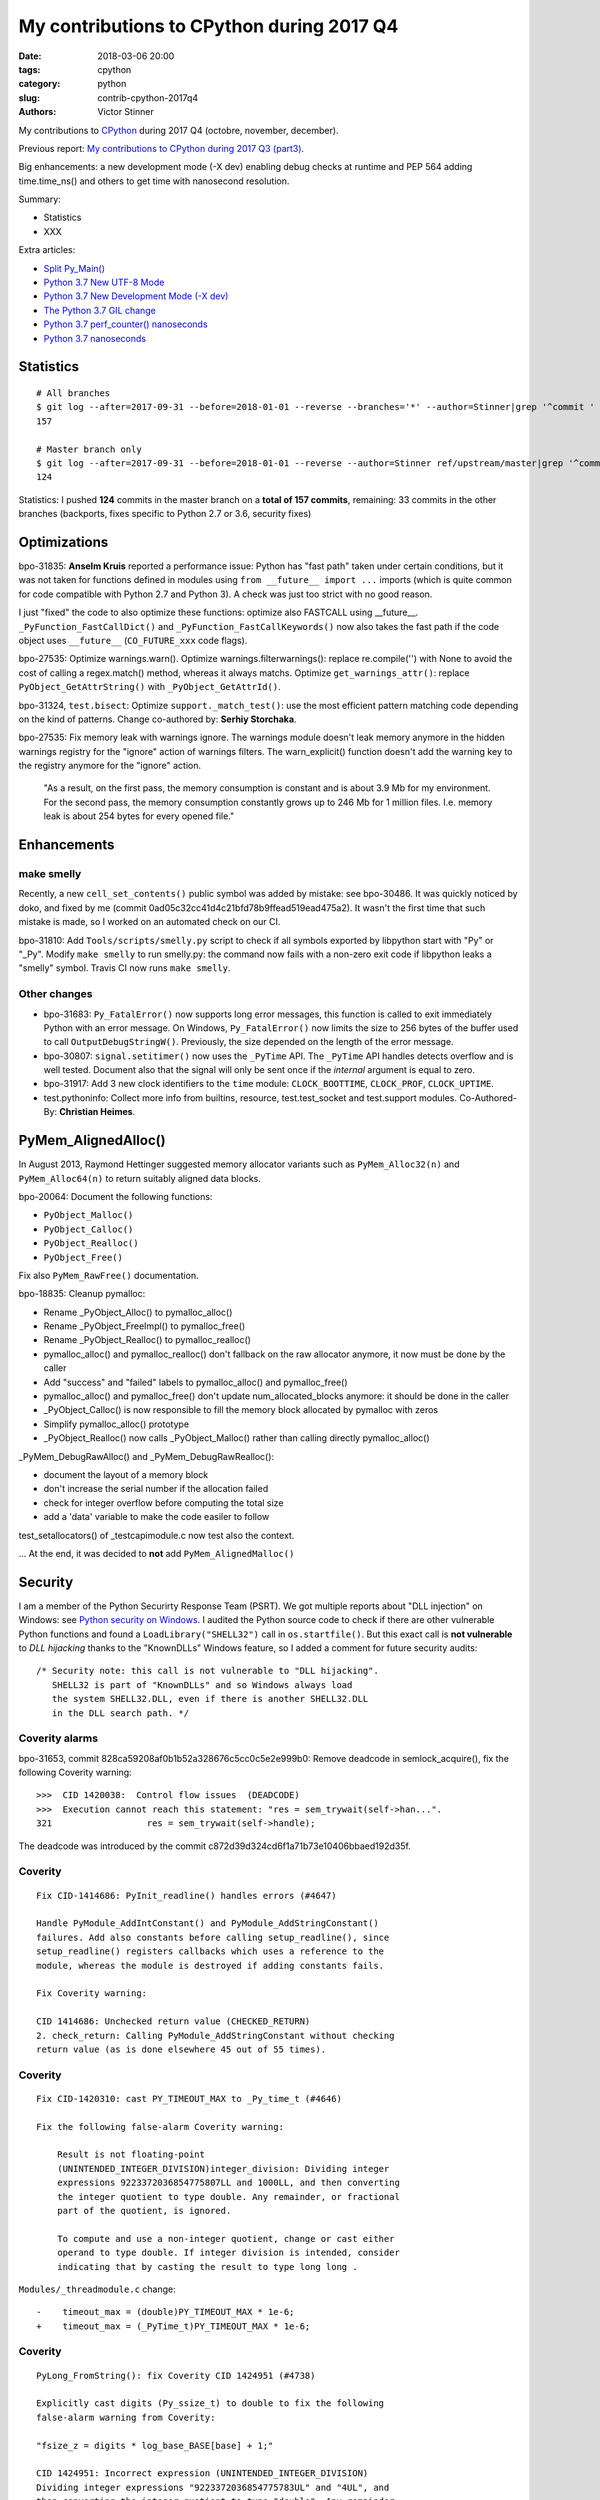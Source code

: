 ++++++++++++++++++++++++++++++++++++++++++
My contributions to CPython during 2017 Q4
++++++++++++++++++++++++++++++++++++++++++

:date: 2018-03-06 20:00
:tags: cpython
:category: python
:slug: contrib-cpython-2017q4
:authors: Victor Stinner

My contributions to `CPython <https://www.python.org/>`_ during 2017 Q4
(octobre, november, december).

Previous report: `My contributions to CPython during 2017 Q3 (part3)
<{filename}/python_contrib_2017q3_part3.rst>`_.

Big enhancements: a new development mode (-X dev) enabling debug checks at
runtime and PEP 564 adding time.time_ns() and others to get time with
nanosecond resolution.

Summary:

* Statistics
* XXX

Extra articles:

* `Split Py_Main() <{filename}/split_pymain.rst>`_
* `Python 3.7 New UTF-8 Mode <{filename}/utf8_mode.rst>`_
* `Python 3.7 New Development Mode (-X dev) <{filename}/dev_mode.rst>`_
* `The Python 3.7 GIL change <{filename}/gil_change.rst>`_
* `Python 3.7 perf_counter() nanoseconds <{filename}/perf_counter_nanoseconds.rst>`_
* `Python 3.7 nanoseconds <{filename}/nanoseconds.rst>`_


Statistics
==========

::

    # All branches
    $ git log --after=2017-09-31 --before=2018-01-01 --reverse --branches='*' --author=Stinner|grep '^commit ' -c
    157

    # Master branch only
    $ git log --after=2017-09-31 --before=2018-01-01 --reverse --author=Stinner ref/upstream/master|grep '^commit ' -c
    124

Statistics: I pushed **124** commits in the master branch on a **total of 157
commits**, remaining: 33 commits in the other branches (backports, fixes
specific to Python 2.7 or 3.6, security fixes)


Optimizations
=============

bpo-31835: **Anselm Kruis** reported a performance issue: Python has "fast path"
taken under certain conditions, but it was not taken for functions defined in
modules using ``from __future__ import ...`` imports (which is quite common for
code compatible with Python 2.7 and Python 3). A check was just too strict with
no good reason.

I just "fixed" the code to also optimize these functions: optimize also
FASTCALL using __future__.  ``_PyFunction_FastCallDict()`` and
``_PyFunction_FastCallKeywords()`` now also takes the fast path if the code
object uses ``__future__`` (``CO_FUTURE_xxx`` code flags).

bpo-27535: Optimize warnings.warn(). Optimize warnings.filterwarnings():
replace re.compile('') with None to avoid the cost of calling a regex.match()
method, whereas it always matchs. Optimize ``get_warnings_attr()``: replace
``PyObject_GetAttrString()`` with ``_PyObject_GetAttrId()``.

bpo-31324, ``test.bisect``: Optimize ``support._match_test()``: use the most
efficient pattern matching code depending on the kind of patterns. Change
co-authored by: **Serhiy Storchaka**.

bpo-27535: Fix memory leak with warnings ignore. The warnings module doesn't
leak memory anymore in the hidden warnings registry for the "ignore" action
of warnings filters. The warn_explicit() function doesn't add the warning
key to the registry anymore for the "ignore" action.

    "As a result, on the first pass, the memory consumption is constant and is
    about 3.9 Mb for my environment. For the second pass, the memory consumption
    constantly grows up to 246 Mb for 1 million files. I.e. memory leak is about
    254 bytes for every opened file."

Enhancements
============

make smelly
-----------

Recently, a new ``cell_set_contents()`` public symbol was added by mistake: see
bpo-30486. It was quickly noticed by doko, and fixed by me (commit
0ad05c32cc41d4c21bfd78b9ffead519ead475a2). It wasn't the first time that such
mistake is made, so I worked on an automated check on our CI.

bpo-31810: Add ``Tools/scripts/smelly.py`` script to check if all symbols
exported by libpython start with "Py" or "_Py". Modify ``make smelly`` to run
smelly.py: the command now fails with a non-zero exit code if libpython leaks a
"smelly" symbol. Travis CI now runs ``make smelly``.

Other changes
-------------

* bpo-31683: ``Py_FatalError()`` now supports long error messages, this
  function is called to exit immediately Python with an error message. On
  Windows, ``Py_FatalError()`` now limits the size to 256 bytes of the buffer
  used to call ``OutputDebugStringW()``. Previously, the size depended on the
  length of the error message.
* bpo-30807: ``signal.setitimer()`` now uses the ``_PyTime`` API. The
  ``_PyTime`` API handles detects overflow and is well tested. Document also
  that the signal will only be sent once if the *internal* argument is equal to
  zero.
* bpo-31917: Add 3 new clock identifiers to the ``time`` module:
  ``CLOCK_BOOTTIME``, ``CLOCK_PROF``, ``CLOCK_UPTIME``.
* test.pythoninfo: Collect more info from builtins, resource, test.test_socket
  and test.support modules. Co-Authored-By: **Christian Heimes**.

PyMem_AlignedAlloc()
====================

In August 2013, Raymond Hettinger suggested memory allocator variants such as
``PyMem_Alloc32(n)`` and ``PyMem_Alloc64(n)`` to return suitably aligned data
blocks.

bpo-20064: Document the following functions:

* ``PyObject_Malloc()``
* ``PyObject_Calloc()``
* ``PyObject_Realloc()``
* ``PyObject_Free()``

Fix also ``PyMem_RawFree()`` documentation.

bpo-18835: Cleanup pymalloc:

* Rename _PyObject_Alloc() to pymalloc_alloc()
* Rename _PyObject_FreeImpl() to pymalloc_free()
* Rename _PyObject_Realloc() to pymalloc_realloc()
* pymalloc_alloc() and pymalloc_realloc() don't fallback on the raw
  allocator anymore, it now must be done by the caller
* Add "success" and "failed" labels to pymalloc_alloc() and
  pymalloc_free()
* pymalloc_alloc() and pymalloc_free() don't update
  num_allocated_blocks anymore: it should be done in the caller
* _PyObject_Calloc() is now responsible to fill the memory block
  allocated by pymalloc with zeros
* Simplify pymalloc_alloc() prototype
* _PyObject_Realloc() now calls _PyObject_Malloc() rather than
  calling directly pymalloc_alloc()

_PyMem_DebugRawAlloc() and _PyMem_DebugRawRealloc():

* document the layout of a memory block
* don't increase the serial number if the allocation failed
* check for integer overflow before computing the total size
* add a 'data' variable to make the code easiler to follow

test_setallocators() of _testcapimodule.c now test also the context.

... At the end, it was decided to **not** add ``PyMem_AlignedMalloc()``

Security
========

I am a member of the Python Securirty Response Team (PSRT). We got multiple
reports about "DLL injection" on Windows: see `Python security on Windows
<http://python-security.readthedocs.io/security.html#windows>`_. I audited the
Python source code to check if there are other vulnerable Python functions and
found a ``LoadLibrary("SHELL32")`` call in ``os.startfile()``. But this exact
call is **not vulnerable** to *DLL hijacking* thanks to the "KnownDLLs" Windows
feature, so I added a comment for future security audits::

    /* Security note: this call is not vulnerable to "DLL hijacking".
       SHELL32 is part of "KnownDLLs" and so Windows always load
       the system SHELL32.DLL, even if there is another SHELL32.DLL
       in the DLL search path. */

Coverity alarms
---------------

bpo-31653, commit 828ca59208af0b1b52a328676c5cc0c5e2e999b0: Remove deadcode in
semlock_acquire(), fix the following Coverity warning::

    >>>  CID 1420038:  Control flow issues  (DEADCODE)
    >>>  Execution cannot reach this statement: "res = sem_trywait(self->han...".
    321                  res = sem_trywait(self->handle);

The deadcode was introduced by the commit
c872d39d324cd6f1a71b73e10406bbaed192d35f.

Coverity
--------

::

    Fix CID-1414686: PyInit_readline() handles errors (#4647)

    Handle PyModule_AddIntConstant() and PyModule_AddStringConstant()
    failures. Add also constants before calling setup_readline(), since
    setup_readline() registers callbacks which uses a reference to the
    module, whereas the module is destroyed if adding constants fails.

    Fix Coverity warning:

    CID 1414686: Unchecked return value (CHECKED_RETURN)
    2. check_return: Calling PyModule_AddStringConstant without checking
    return value (as is done elsewhere 45 out of 55 times).

Coverity
--------

::

    Fix CID-1420310: cast PY_TIMEOUT_MAX to _Py_time_t (#4646)

    Fix the following false-alarm Coverity warning:

        Result is not floating-point
        (UNINTENDED_INTEGER_DIVISION)integer_division: Dividing integer
        expressions 9223372036854775807LL and 1000LL, and then converting
        the integer quotient to type double. Any remainder, or fractional
        part of the quotient, is ignored.

        To compute and use a non-integer quotient, change or cast either
        operand to type double. If integer division is intended, consider
        indicating that by casting the result to type long long .

``Modules/_threadmodule.c`` change::

    -    timeout_max = (double)PY_TIMEOUT_MAX * 1e-6;
    +    timeout_max = (_PyTime_t)PY_TIMEOUT_MAX * 1e-6;

Coverity
--------

::

    PyLong_FromString(): fix Coverity CID 1424951 (#4738)

    Explicitly cast digits (Py_ssize_t) to double to fix the following
    false-alarm warning from Coverity:

    "fsize_z = digits * log_base_BASE[base] + 1;"

    CID 1424951: Incorrect expression (UNINTENDED_INTEGER_DIVISION)
    Dividing integer expressions "9223372036854775783UL" and "4UL", and
    then converting the integer quotient to type "double". Any remainder,
    or fractional part of the quotient, is ignored.

``Objects/longobject.c`` change::

    -        fsize_z = digits * log_base_BASE[base] + 1;
    -        if (fsize_z > MAX_LONG_DIGITS) {
    +        double fsize_z = (double)digits * log_base_BASE[base] + 1.0;
    +        if (fsize_z > (double)MAX_LONG_DIGITS) {

Coverity
--------

faulthandler now uses the _PyTime_t C type rather than double for timeout. Use
the _PyTime_t type rather than double for the faulthandler timeout in
the ``dump_traceback_later()`` function.

This change should fix the following Coverity warning::

    CID 1420311:  Incorrect expression  (UNINTENDED_INTEGER_DIVISION)
    Dividing integer expressions "9223372036854775807LL" and "1000LL",
    and then converting the integer quotient to type "double". Any
    remainder, or fractional part of the quotient, is ignored.

        if ((timeout * 1e6) >= (double) PY_TIMEOUT_MAX) {

The warning comes from ``(double)PY_TIMEOUT_MAX`` with::

    #define PY_TIMEOUT_MAX (PY_LLONG_MAX / 1000)



Bugfixes
========

faulthandler core dumps
-----------------------

Xavier de Gaye: "After running test_regrtest in the source tree on linux, the
build/ subdirectory (i.e. test.libregrtest.main.TEMPDIR) contains a new
test_python_* directory that contains a core file when the core file size is
unlimited."

Victor: "I'm unable to reproduce the issue on Fedora 27"

Victor: "Ah! I misunderstood the bug report. I was looking for a ENV_FAILED
failure, but no, regrtest fails to remove its temporary directory but no
warning is emitted in this case."

* bpo-32252: Fix faulthandler_suppress_crash_report(). Fix
  faulthandler_suppress_crash_report() used to prevent core dump files when
  testing crashes. getrlimit() returns zero on success.

``Modules/faulthandler.c`` change::

    -    if (getrlimit(RLIMIT_CORE, &rl) != 0) {
    +    if (getrlimit(RLIMIT_CORE, &rl) == 0) {

Changes
-------

* bpo-11063: Fix the ``_uuid module`` on macOS. On macOS, use
  ``uuid_generate_time()`` instead of ``uuid_generate_time_safe()`` of
  ``libuuid``, since ``uuid_generate_time_safe()`` is not available.
* bpo-31701: On Windows, ``faulthandler.enable()`` now ignores MSC and COM
  exceptions.
* bpo-30768: Recompute timeout on interrupted lock. Fix the "pthread+semaphore" implementation of
  ``PyThread_acquire_lock_timed()`` when called with timeout > 0 and
  intr_flag=0: recompute the timeout if sem_timedwait() is interrupted by a
  signal (EINTR). See also the :pep:`475`. The pthread implementation of
  ``PyThread_acquire_lock()`` now fails with a fatal error if the timeout is
  larger than ``PY_TIMEOUT_MAX``, as done in the Windows implementation;
  the check prevents any risk of overflow in ``PyThread_acquire_lock()``.
  Add also ``PY_DWORD_MAX`` constant.
* bpo-32050: Fix -x option documentation. The line number in correct when using
  the ``-x option``: Py_Main() uses ``ungetc()`` to not skip the first newline
  character.
* asyncio: Fix BaseSelectorEventLoopTests. Currently, two tests fail with
  PYTHONASYNCIODEBUG=1 (or using -X dev).
* bpo-32155: Bugfixes found by flake8 F841 warnings

  * distutils.config: Use the PyPIRCCommand.realm attribute if set
  * turtledemo: wait until macOS osascript command completes to not
    create a zombie process
  * Tools/scripts/treesync.py: declare 'default_answer' and
    'create_files' as globals to modify them with the command line
    arguments. Previously, -y, -n, -f and -a options had no effect.

  flake8 warning: "F841 local variable 'p' is assigned to but never
  used".

  The distutils.config change was reverted later, but the realm variable was
  removed (to fix the flake8 warning).

* bpo-32302: Fix distutils bdist_wininst for CRT v142. CRT v142 is binary
  compatible with CRT v140.
  "test_distutils: test_get_exe_bytes() failure on AppVeyor"

Tests
=====

curses and signal handlers
--------------------------

Three months after **Antoine Pitrou** added the ``test_many_processes()``
multiprocessing test (in bpo-30589), **Serhiy Storchaka** reported bpo-31629:
"test_multiprocessing_fork fails only if run all tests on FreeBSD. It is passed
successfully if run it separately."

I confirm that test_multiprocessing_fork fails with "./python -m test -vuall"
on FreeBSD CURRENT (I tested on Koobs's buildbot worker). I'm currently trying
to bisect the issue. It's not easy since test_curses does randomly crash and
running +200 tests sequentially is slow.

After 4 hours, using my cool ``test.bisect`` tool, I succeeded to isolate the
problem to only two test methods::

    test.test_curses.TestCurses.test_new_curses_panel
    test.test_multiprocessing_fork.WithProcessesTestProcess.test_many_processes

Command::

    CURRENT-amd64% ./python -m test -v -uall \
        -m test.test_curses.TestCurses.test_new_curses_panel \
        test_curses \
        -m test.test_multiprocessing_fork.WithProcessesTestProcess.test_many_processes \
        test_multiprocessing_fork

One hour later, I simplified the bug to a single Python script ``bug.py``::

    import curses
    import multiprocessing
    import signal
    import time

    multiprocessing.set_start_method('fork', force=True)

    def sleep_some():
        time.sleep(100)

    if 1:
        curses.initscr()
        curses.endwin()

    procs = [multiprocessing.Process(target=sleep_some) for i in range(3)]
    for p in procs:
        p.start()
    time.sleep(0.001)  # let the children start...
    for p in procs:
        p.terminate()
    for p in procs:
        p.join()
    for p in procs:
        print(p.exitcode, -signal.SIGTERM)

**Pablo Galindo Salgado**: "I have tracked the issue down to the call inside the
call to initscr in _cursesmodule.c."

Add support.SaveSignals. ``test_curses`` now saves/restores
signals. On FreeBSD, the curses module sets handlers of some signals, but
don't restore old handlers when the module is deinitialized.

Changes:

* bpo-31510: Fix multiprocessing test_many_processes() on macOS. On macOS, a
  process can exit with -SIGKILL if it is killed "early" with SIGTERM.
* bpo-31178: Fix ``test_exception_errpipe_bad_data()`` and
  ``test_exception_errpipe_normal()`` of ``test_subprocess``: mock
  ``os.waitpid()`` to avoid calling the real ``os.waitpid(0, 0)`` which is an
  unexpected side effect of the test and can hang forever in some cases.
* bpo-25588: Fix regrtest when run inside IDLE. When regrtest in run inside
  IDLE, ``sys.stdout`` and ``sys.stderr`` are not ``TextIOWrapper`` objects and
  have no file descriptor associated: ``sys.stderr.fileno()`` raises
  ``io.UnsupportedOperation``. Disable ``faulthandler`` and don't replace
  ``sys.stdout`` (to change the error handler) in that case.
* bpo-31676: Fix ``test_imp.test_load_source()`` side effect,
  ``test_load_source()`` now replaces the current ``__name__`` module with a
  temporary module to prevent side effects.
* bpo-31174: Fix ``test_unparse.DirectoryTestCase`` of ``test_tools``, it now
  stores the names sample to always test the same files. It prevents false
  alarms when hunting reference leaks.
* test_capi.test__testcapi() becomes more verbose. Write the name of each
  subtest on a new line to help debugging when a test does crash Python.
* ``test.pythoninfo``: add ``Py_DEBUG`` entry to more easily check if Python
  was compiled in debug mode or not.
* bpo-31910: ``test_socket.test_create_connection()`` now catchs also
  ``EADDRNOTAVAIL`` to fix the test on Travis CI.
* bpo-32128: Skip test_nntplib.test_article_head_body(). The NNTP server
  currently has troubles with SSL, whereas we don't have the control on this
  server. This test blocks all CIs, so disable it until a fix can be found.
* bpo-32107: Revert commit 9522a218f7dff95c490ff359cc60e8c2af35f5c8 "UUID1 MAC
  address calculation". It broke Travis CI and buildbots like "s390x SLES 3.x".
* bpo-31705: Skip test_socket.test_sha256() on linux < 4.5. It took 2 months
  to fix this bug, time to collect enough information about impacted Linux
  kernels and impacted architectures.

  * FAIL: ppc64le on Linux 3.10
  * PASS: ppc64le on Linux 4.11

  Victor: "Ah, I think that I found the bugfix (8 Jan 2016): https://github.com/torvalds/linux/commit/6de62f15b581
  So it was fixed in the kernel 4.5."

  I found also https://access.redhat.com/errata/RHSA-2017:2437 :

  "The lrw_crypt() function in 'crypto/lrw.c' in the Linux kernel before 4.5
  allows local users to cause a system crash and a denial of service by the
  NULL pointer dereference via accept(2) system call for AF_ALG socket without
  calling setkey() first to set a cipher key. (CVE-2015-8970, Moderate)"

* bpo-32294: Fix multiprocessing ``test_semaphore_tracker()``. Run the child
  process with -E option to ignore the ``PYTHONWARNINGS`` environment variable.

Code removal
============

* ``tokenizer``: Remove unused tabs options. Remove the following fields from
  ``tok_state`` structure which are now used unused:

  * ``altwarning``: "Issue warning if alternate tabs don't match"
  * ``alterror``: "Issue error if alternate tabs don't match"
  * ``alttabsize``: "Alternate tab spacing"

  Replace ``alttabsize`` variable with the ``ALTTABSIZE`` define.

* bpo-31979: Remove unused ``align_maxchar()`` function.
* bpo-32125: Remove Py_UseClassExceptionsFlag flag. This flag was deprecated
  and wasn't used anymore since Python 2.0.
* asyncio: Remove unused Future._tb_logger attribute. It was only used on
  Python 3.3, now only Future._log_traceback is used.
* asyncio: Remove asyncio/compat.py file. The asyncio/compat.py file was
  written to support Python < 3.5 and Python < 3.5.2. But Python 3.5 doesn't
  accept bugfixes anymore, only security fixes. There is no more need to
  backport bugfixes to Python 3.5, and so no need to have a single code base
  for Python 3.5, 3.6 and 3.7.
* bpo-32154: Remove asyncio.selectors.

  * Remove asyncio.selectors and asyncio._overlapped symbols from the
    namespace of the asyncio module
  * Replace "from asyncio import selectors" with "import selectors"
  * Replace "from asyncio import _overlapped" with "import _overlapped"

  asyncio.selectors was added to support Python 3.3, which doesn't have
  selectors in its standard library, and Python 3.4 in the same code
  base. Same rationale for asyncio._overlapped. Python 3.3 reached its
  end of life, and asyncio is no more maintained as a third party
  module on PyPI.

* bpo-32154: asyncio: use directly socket.socketpair() and remove
  asyncio.windows_utils.socketpair(). Since Python 3.5, socket.socketpair() is
  also available on Windows, and so can be used directly, rather than using
  asyncio.windows_utils.socketpair(). test_socket: socket.socketpair() is
  always available.
* bpo-32159: Remove tools for CVS and Subversion. CPython migrated from CVS to
  Subversion, to Mercurial, and then to Git. CVS and Subversion are not more
  used to develop CPython.

  * platform module: drop support for sys.subversion. The
    sys.subversion attribute has been removed in Python 3.3.
  * Remove Misc/svnmap.txt
  * Remove Tools/scripts/svneol.py
  * Remove Tools/scripts/treesync.py

  Later, Misc/svnmap.txt was reverted. Clarify the usage of this file in
  Misc/README.

* bpo-32030: Remove the initstr variable, unused since the commit
  e69f0df45b709c25ac80617c41bbae16f56870fb pushed in 2012 "bpo-13959:
  Re-implement imp.find_module() in Lib/imp.py". Pass also the *interp*
  variable to ``_PyImport_Init()``.

Misc changes
============

* Replace KB unit with KiB (#4293). kB (*kilo* byte) unit means 1000 bytes,
  whereas KiB ("kibibyte") means 1024 bytes. KB was misused: replace kB or KB
  with KiB when appropriate. Same change for MB and GB which become MiB and
  GiB.  Change the output of Tools/iobench/iobench.py. Round also the size of
  the documentation from 5.5 MB to 5 MiB.
* bpo-31245: asyncio: Fix typo, isistance => isinstance. The code wasn't tested
  :-(
* ``make tags``: index also Modules/_ctypes/. Avoid also "cd $(srcdir)" to not
  change the current directory.
* import.c: Fix a GCC warning. Fix the warning::

    Python/import.c: warning: comparison between signed and unsigned integer expressions
         if ((i + n + 1) <= PY_SSIZE_T_MAX / sizeof(struct _inittab)) {
